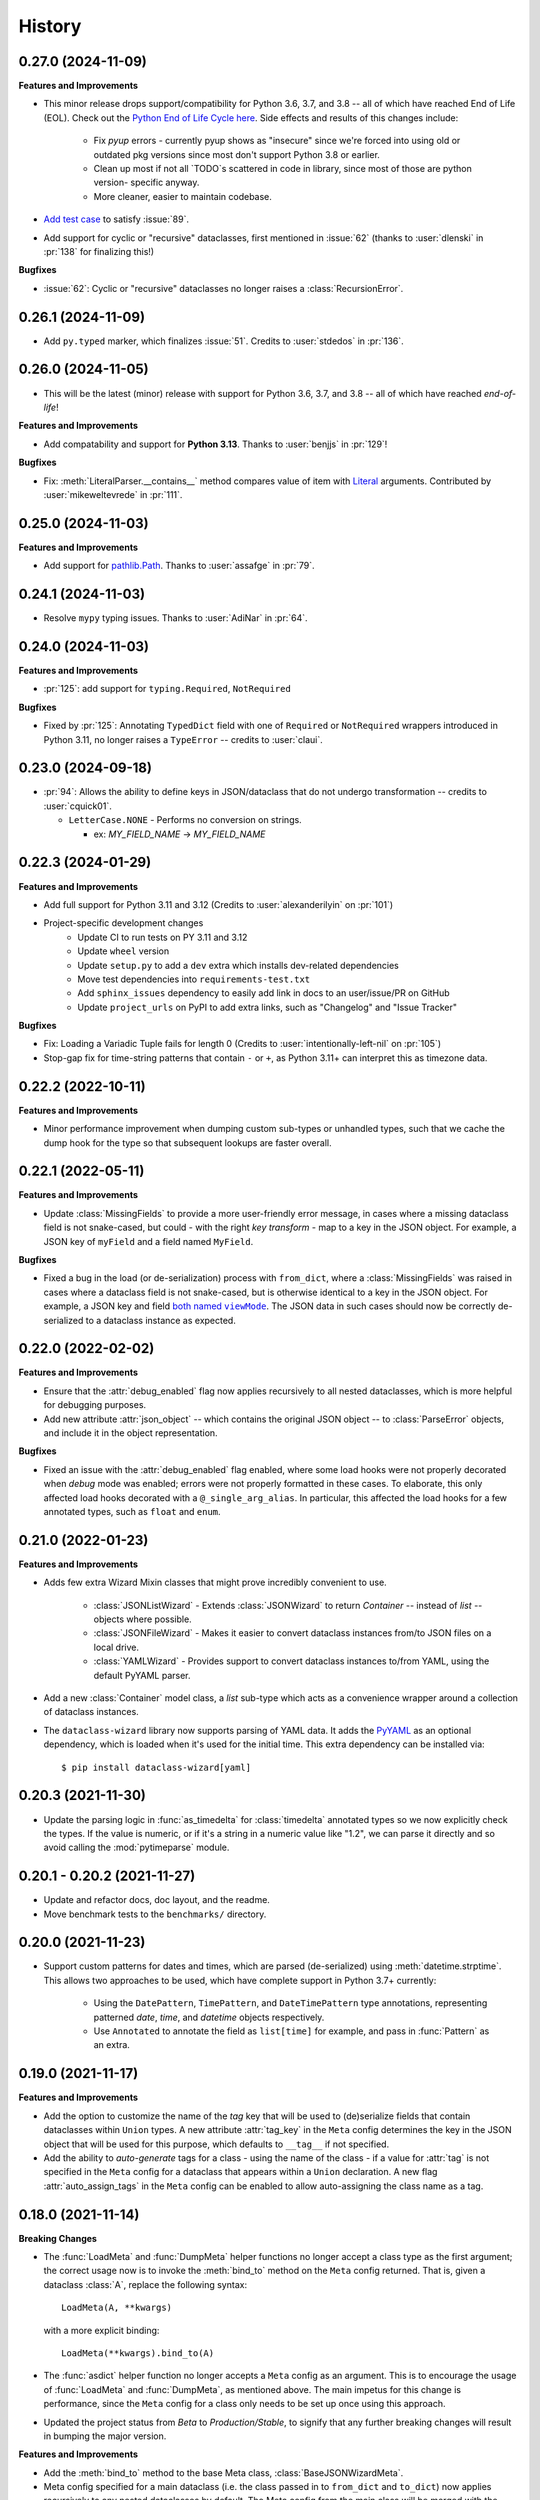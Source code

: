 =======
History
=======

0.27.0 (2024-11-09)
-------------------

**Features and Improvements**

* This minor release drops support/compatibility for Python 3.6, 3.7, and 3.8 -- all of
  which have reached End of Life (EOL). Check out the `Python End of Life Cycle here`_.
  Side effects and results of this changes include:
    * Fix `pyup` errors - currently pyup shows as "insecure" since we're forced into using old or outdated
      pkg versions since most don't support Python 3.8 or earlier.
    * Clean up most if not all `TODO`s scattered in code in library, since most of those are python version- specific anyway.
    * More cleaner, easier to maintain codebase.
* `Add test case`_ to satisfy :issue:`89`.
* Add support for cyclic or "recursive" dataclasses, first mentioned in :issue:`62` (thanks to :user:`dlenski` in :pr:`138` for finalizing this!)

**Bugfixes**

* :issue:`62`: Cyclic or "recursive" dataclasses no longer raises a :class:`RecursionError`.

.. _Python End of Life Cycle here: https://devguide.python.org/versions/#status-of-python-versions
.. _Add test case: https://github.com/rnag/dataclass-wizard/pull/139/commits/cf2e98cb75c75dc3e566ed0205637dbd4632e159

0.26.1 (2024-11-09)
-------------------

* Add ``py.typed`` marker, which finalizes :issue:`51`. Credits to :user:`stdedos` in :pr:`136`.

0.26.0 (2024-11-05)
-------------------

* This will be the latest (minor) release with support for Python 3.6, 3.7, and 3.8 --
  all of which have reached *end-of-life*!

**Features and Improvements**

* Add compatability and support for **Python 3.13**. Thanks to :user:`benjjs` in :pr:`129`!

**Bugfixes**

* Fix: :meth:`LiteralParser.__contains__` method compares value of item with `Literal`_ arguments.
  Contributed by :user:`mikeweltevrede` in :pr:`111`.

.. _Literal: https://docs.python.org/3/library/typing.html#typing.Literal

0.25.0 (2024-11-03)
-------------------

**Features and Improvements**

* Add support for `pathlib.Path`_. Thanks to :user:`assafge` in :pr:`79`.

.. _pathlib.Path: https://docs.python.org/3/library/pathlib.html#basic-use

0.24.1 (2024-11-03)
-------------------

* Resolve ``mypy`` typing issues. Thanks to :user:`AdiNar` in :pr:`64`.

0.24.0 (2024-11-03)
-------------------

**Features and Improvements**

* :pr:`125`: add support for ``typing.Required``, ``NotRequired``

**Bugfixes**

* Fixed by :pr:`125`: Annotating ``TypedDict`` field with one of ``Required`` or ``NotRequired`` wrappers introduced in Python 3.11, no longer raises a ``TypeError``
  -- credits to :user:`claui`.

0.23.0 (2024-09-18)
-------------------

* :pr:`94`: Allows the ability to define keys in JSON/dataclass
  that do not undergo transformation -- credits to :user:`cquick01`.

  * ``LetterCase.NONE`` - Performs no conversion on strings.

    * ex: `MY_FIELD_NAME` -> `MY_FIELD_NAME`

0.22.3 (2024-01-29)
-------------------

**Features and Improvements**

* Add full support for Python 3.11 and 3.12 (Credits to :user:`alexanderilyin` on :pr:`101`)
* Project-specific development changes
    * Update CI to run tests on PY 3.11 and 3.12
    * Update ``wheel`` version
    * Update ``setup.py`` to add a ``dev`` extra which installs dev-related dependencies
    * Move test dependencies into ``requirements-test.txt``
    * Add ``sphinx_issues`` dependency to easily add link in docs to an user/issue/PR on GitHub
    * Update ``project_urls`` on PyPI to add extra links, such as "Changelog" and "Issue Tracker"


**Bugfixes**

* Fix: Loading a Variadic Tuple fails for length 0 (Credits to :user:`intentionally-left-nil` on :pr:`105`)
* Stop-gap fix for time-string patterns that contain ``-`` or ``+``,
  as Python 3.11+ can interpret this as timezone data.

0.22.2 (2022-10-11)
-------------------

**Features and Improvements**

* Minor performance improvement when dumping custom sub-types
  or unhandled types, such that we cache the dump hook
  for the type so that subsequent lookups are faster overall.

0.22.1 (2022-05-11)
-------------------

**Features and Improvements**

* Update :class:`MissingFields` to provide a more user-friendly error message,
  in cases where a missing dataclass field is not snake-cased, but could - with
  the right *key transform* - map to a key in the JSON object. For example, a JSON key of ``myField`` and a field
  named ``MyField``.

**Bugfixes**

* Fixed a bug in the load (or de-serialization) process with ``from_dict``, where a :class:`MissingFields` was raised
  in cases where a dataclass field is not snake-cased, but is otherwise identical to a key in the JSON object.
  For example, a JSON key and field |both named viewMode|_. The JSON data in such cases should now be correctly
  de-serialized to a dataclass instance as expected.

.. _both named viewMode: https://github.com/rnag/dataclass-wizard/issues/54
.. |both named viewMode| replace:: both named ``viewMode``

0.22.0 (2022-02-02)
-------------------

**Features and Improvements**

* Ensure that the :attr:`debug_enabled` flag now applies recursively to all
  nested dataclasses, which is more helpful for debugging purposes.

* Add new attribute :attr:`json_object` -- which contains the original JSON
  object -- to :class:`ParseError` objects, and include it in the object representation.

**Bugfixes**

* Fixed an issue with the :attr:`debug_enabled` flag enabled, where some load
  hooks were not properly decorated when *debug* mode was enabled; errors were not
  properly formatted in these cases. To elaborate, this only affected load hooks
  decorated with a ``@_single_arg_alias``. In particular, this affected the
  load hooks for a few annotated types, such as ``float`` and ``enum``.

0.21.0 (2022-01-23)
-------------------

**Features and Improvements**

* Adds few extra Wizard Mixin classes that might prove incredibly convenient to use.

    - :class:`JSONListWizard` - Extends :class:`JSONWizard` to return *Container* -- instead of *list* -- objects where possible.
    - :class:`JSONFileWizard` - Makes it easier to convert dataclass instances from/to JSON files on a local drive.
    - :class:`YAMLWizard` - Provides support to convert dataclass instances to/from YAML, using the default PyYAML parser.

* Add a new :class:`Container` model class, a *list* sub-type which acts as a convenience wrapper around a collection of dataclass instances.

* The ``dataclass-wizard`` library now supports parsing of YAML data. It adds the `PyYAML`_ as an optional dependency, which is loaded when it's used for the initial time. This extra dependency can be installed via::

      $ pip install dataclass-wizard[yaml]

.. _PyYAML: https://pypi.org/project/PyYAML/

0.20.3 (2021-11-30)
-------------------

* Update the parsing logic in :func:`as_timedelta` for :class:`timedelta` annotated types
  so we now explicitly check the types. If the value is numeric, or if it's a string in a numeric value
  like "1.2", we can parse it directly and so avoid calling the :mod:`pytimeparse` module.

0.20.1 - 0.20.2 (2021-11-27)
----------------------------

* Update and refactor docs, doc layout, and the readme.
* Move benchmark tests to the ``benchmarks/`` directory.

0.20.0 (2021-11-23)
-------------------

* Support custom patterns for dates and times, which are parsed (de-serialized) using :meth:`datetime.strptime`.
  This allows two approaches to be used, which have complete support in Python 3.7+ currently:

    - Using the ``DatePattern``, ``TimePattern``, and ``DateTimePattern`` type annotations,
      representing patterned `date`, `time`, and `datetime` objects respectively.

    - Use ``Annotated`` to annotate the field as ``list[time]`` for example, and pass
      in :func:`Pattern` as an extra.

0.19.0 (2021-11-17)
-------------------

**Features and Improvements**

* Add the option to customize the name of the *tag* key that will be used to
  (de)serialize fields that contain dataclasses within ``Union`` types. A new
  attribute :attr:`tag_key` in the ``Meta`` config determines the key in the
  JSON object that will be used for this purpose, which defaults to ``__tag__`` if not specified.

* Add the ability to *auto-generate* tags for a class - using the name of
  the class - if a value for :attr:`tag` is not specified in the ``Meta`` config
  for a dataclass that appears within a ``Union`` declaration. A new flag
  :attr:`auto_assign_tags` in the ``Meta`` config can be enabled to allow
  auto-assigning the class name as a tag.

0.18.0 (2021-11-14)
-------------------

**Breaking Changes**

* The :func:`LoadMeta` and :func:`DumpMeta` helper functions no longer accept
  a class type as the first argument; the correct usage now is to invoke the
  :meth:`bind_to` method on the ``Meta`` config returned. That is, given a
  dataclass :class:`A`, replace the following syntax::

      LoadMeta(A, **kwargs)

  with a more explicit binding::

      LoadMeta(**kwargs).bind_to(A)

* The :func:`asdict` helper function no longer accepts a ``Meta`` config
  as an argument. This is to encourage the usage of :func:`LoadMeta` and
  :func:`DumpMeta`, as mentioned above. The main impetus for this change is
  performance, since the ``Meta`` config for a class only needs to be set up
  once using this approach.

* Updated the project status from *Beta* to *Production/Stable*, to signify
  that any further breaking changes will result in bumping the major version.

**Features and Improvements**

* Add the :meth:`bind_to` method to the base Meta class,
  :class:`BaseJSONWizardMeta`.

* Meta config specified for a main dataclass (i.e. the class passed in to
  ``from_dict`` and ``to_dict``) now applies recursively to any nested
  dataclasses by default. The Meta config from the main class will be
  merged with the Meta config for each nested class. Note that this behavior
  can be disabled however, with the :attr:`recursive` parameter passed in
  to the ``Meta`` config.

* Rename :class:`BaseMeta` to :class:`AbstractMeta`, as the name should be
  overall more clearer, since it's actually an abstract class.

0.17.1 (2021-11-04)
-------------------

* ``property_wizard``: Update the metaclass to support `new-style annotations`_,
  also via a ``__future__`` import declared at a the top of a module; this allows
  `PEP 585`_ and `PEP 604`_ style annotations to be used in Python 3.7 and higher.

0.17.0 (2021-10-28)
-------------------

* Support `new-style annotations`_ in Python 3.7+, via a ``__future__`` import
  declared at a the top of a module; this allows `PEP 585`_ and `PEP 604`_ style
  annotations to be used in Python 3.7 and higher.

* ``wiz`` CLI: Add the *-x / --experimental* flag, which instead uses
  new-style annotations in the generated Python code.

* Update the docs and readme with examples and usage of *future
  annotations* in Python 3.7+.

.. _new-style annotations: https://dataclass-wizard.readthedocs.io/en/latest/python_compatibility.html#python-3-7
.. _PEP 585: https://www.python.org/dev/peps/pep-0585/
.. _PEP 604: https://www.python.org/dev/peps/pep-0604/

0.16.2 (2021-10-26)
-------------------

* Minor code refactor and cleanup to support ``ForwardRef`` in Python 3.6 a little better.

0.16.1 (2021-10-21)
-------------------

* Add full support for Python 3.10

0.16.0 (2021-10-20)
-------------------

* Add support for serializing ``datetime.timedelta``

  * Requires an extra for de-serialization,
    can be installed via ``pip install dataclass-wizard[timedelta]``.

0.15.2 (2021-10-03)
-------------------

**Features and Improvements**

* Add new internal helper function :func:`eval_forward_ref_if_needed`

**Bugfixes**

* Support forward references in type arguments to ``Union``, as well as when
  iterating over the list of :func:`dataclasses.fields` for each data class.


0.15.1 (2021-09-30)
-------------------

* Add a new method :meth:`list_to_json` to the :class:`JSONWizard` Mixin class, which can be
  used to convert a list of dataclass instances to a JSON string representation.

* Minor code refactoring to introduce small typing-related changes.

* Update docs.

0.15.0 (2021-09-30)
-------------------

* Add the ability to skip fields with default values in the serialization
  process. A new attribute ``skip_defaults`` in the inner ``Meta`` class
  determines whether to skip / omit fields with default values, based on the
  ``default`` or ``default_factory`` argument to :func:`dataclasses.field`.

* Add the ability to omit fields in the serialization process.

  * A new argument ``dump`` added to the :func:`json_key` and :func:`json_field`
    helper functions determines whether to exclude the field in the JSON or
    dictionary result.
  * The :func:`asdict` helper function has similarly been updated to accept a
    ``exclude`` argument, containing a list of one or more dataclass field
    names to exclude from the serialization process.

0.14.2 (2021-09-28)
-------------------

**Bugfixes**

* Dataclass fields that are excluded from the constructor method - i.e. ones
  defined like ``field(init=False...)`` - should now be similarly handled in the
  de-serialization process.

0.14.1 (2021-09-26)
-------------------

**Bugfixes**

* The :attr:`Meta.tag` field should be updated to a ``ClassVar`` to help
  reduce the memory footprint.

0.14.0 (2021-09-25)
-------------------
**Features and Improvements**

* Add the ability to handle de-serialization and serialization of dataclasses
  within ``Union`` types. A new attribute ``tag`` in the inner ``Meta`` class
  determines the tag name to map to a dataclass, when the dataclass is part
  of any ``Union`` types.

* The dump (serialization) process has been reworked to function more like the
  load process. That is, it will properly use the :class:`Meta` config for a
  dataclass, as well as any custom load hooks for nested dataclasses. Performance
  or functionality should not otherwise be affected.

0.13.1 (2021-09-24)
-------------------

**Bugfixes**

* Ensure that :func:`setup_dump_config_for_cls_if_needed` is called for nested
  dataclasses, so that custom key mappings for example can be properly applied.

0.13.0 (2021-09-08)
-------------------
**Features and Improvements**

* Add new error class :class:`MissingData`, which is raised when a dataclass field
  annotated as a *data class* type has a ``null`` JSON value in the load process.

* Update the :func:`as_int` helper function so that ``float`` values as well as ones encoded
  as strings are correctly converted to annotated ``int`` types, i.e. using the
  ``int(round(float))`` syntax.

* Add :class:`Encoder` and :class:`Decoder` model classes, and properly implement them
  in the :class:`JSONWizard` helper methods.

* Decorate the :class:`JSONWizard` helper methods :meth:`from_list`, :meth:`from_dict`,
  and :meth:`to_dict` with the ``_alias`` decorator.

**Bugfixes**

* ``property_wizard``: Remove the internal usage of :func:`get_type_hints_with_extras`
  for resolving class annotations. This is because ``typing.get_type_hints`` will raise
  an error if a class has forward references in any type annotations. Since the usage
  is as a metaclass, forward refs can *never* be resolved. So we will instead access
  the class ``__annotations`` directly, and for now will ignore any forward references
  which are declared.

* Ensure :func:`fromlist` is actually exported at the top level (looks like that
  was not the case)

0.12.0 (2021-09-06)
-------------------

* Change the order of arguments for :func:`fromdict` and :func:`fromlist`
  functions, since it's more intuitive to pass the name of the data class
  as the first argument.

* Add :func:`fromlist`, :func:`fromdict`, and :func:`asdict` to the public API,
  and ensure that we export these helper functions.

* Add new helper functions :func:`LoadMeta` and :func:`DumpMeta` to specify
  the meta config for a dataclass, which can be used with the new functions
  like ``fromdict`` above.

* *Custom key mappings*: support a use case where we want to specify a new
  mapping via the ``__remapping__`` key in the ``metadata`` argument to
  :func:`dataclasses.field`.

0.11.0 (2021-09-04)
-------------------

* Add the ability to handle unknown or extraneous JSON keys in the *load* (de-serialization)
  process. A new attribute ``raise_on_unknown_json_key`` to the ``Meta`` class
  determines if we should raise an error in such cases.

* Move attribute definition for the ``JSONWizard.Meta`` class into a new
  :class:`BaseMeta` definition, so that the model can be re-used in
  `loaders` and `dumpers` module for example.

* Ensure all errors raised by this library extend from a new base error class,
  :class:`JSONWizardError`.

* Add new error classes

  * :class:`MissingFields` - raised when JSON object is missing a required
    dataclass field.
  * :class:`UnknownJSONKey` - raised when an unknown or extraneous JSON key is
    encountered in the JSON load process.

* Split up the load (de-serialization) process for *named tuples* into two
  helper load hooks. The new hook :meth:`load_to_named_tuple_untyped` is used
  for the ``collections.namedtuple`` variant.

* Minor performance improvements so the JSON load process is slightly faster.


0.10.2 (2021-08-29)
-------------------

* Rename some internal functions, such as the ``default_func`` decorator (renamed
  to ``_alias``). I felt that this name was overall more clearer.
* Similarly rename ``PassThroughParser`` to ``SingleArgParser``, as that's a bit
  more clear which types it handles.
* ``wiz`` CLI: comment out the *--verbose* and *--quiet* flags, as those were
  unused anyway.
* Update docs/

0.10.0 (2021-08-28)
-------------------

* Minor performance improvements so the JSON load process is slightly faster.
* ``wiz gs``: The result now includes the :class:`JSONWizard` import and the
  expected usage by default.
* Update type annotations slightly for the ``LoadMixin.load_to...`` methods.
* Add support for sub-classes of common Python types, such as subclasses of
  ``str`` and ``int``, as part of the JSON load process.
* Remove ``ForwardRefParser`` - we don't need it anyway as it's a simple
  resolution, and the usage of a ``Parser`` object incurs a bit of an
  unnecessary overhead.

0.9.0 (2021-08-23)
------------------
**Features and Improvements**

* Minor performance improvements so the JSON load process is slightly faster.
* Replace ``CaseInsensitiveDict`` with a custom ``DictWithLowerStore`` implementation.
* ``wiz`` CLI: Add a ``--version`` option to check the installed version.
* Remove :func:`get_class_name` usage wherever possible.

**Bugfixes**

* Fixes for the JSON to dataclass generation tool
    - Ensure that nested lists with dictionaries are correctly merged, and add a test
      case to confirm intended behavior.
    - Change to only singularize model names if nested within a list.

0.8.2 (2021-08-22)
------------------
**Bugfixes**

* ``wiz gs``: Empty lists should appear as ``List`` instead of ``Dict``

0.8.1 (2021-08-22)
------------------
**Bugfixes**

* Fix an import issue with the ``wiz`` CLI tool.

0.8.0 (2021-08-22)
------------------
**Features and Improvements**

* Add new ``wiz`` companion CLI utility
* Add a CLI sub-command ``gs`` to generate the dataclass schema for a JSON
  file or string input.

**Bugfixes**

* The key transform functions now correctly work when the JSON keys contain
  spaces. For example, a field named "the number 42" should now be correctly
  parsed as ``the_number_42`` when the key transformer is :func:`to_snake_case`.

0.7.0 (2021-08-19)
------------------

* Support the ``deque`` type in the JSON load and dump process,
  as well as its equivalent in the ``typing`` module.
* Add ``__slots__`` where possible to classes, to help reduce the overall memory
  footprint.
* Slightly changed the order of constructor arguments to most ``Parser`` implementations.
* Rename the ``type_check`` utils module to ``typing_compat``, as I think this name
  makes it clearer as to its purpose.
* Rename a few internal functions, such as ``BaseJSONWizardMeta._safe_as_enum``
  -> ``BaseJSONWizardMeta._as_enum_safe``
* Add benchmark tests against a few other libraries

0.6.0 (2021-08-16)
------------------

* Support ``set`` and ``frozenset`` types in the JSON load and dump process,
  as well as their equivalents in the ``typing`` module.
* Support custom JSON key mappings for dataclass fields.
* Add new exported helper functions:
    - ``json_field``: This can be thought of as an alias to ``dataclasses.field(...)``,
      but one which also represents a mapping of one or more JSON key names to a
      dataclass field.
    - ``json_key``: Represents a mapping of one or more JSON key names for a
      dataclass field.
* Add an optional attribute ``json_key_to_field`` to ``JSONSerializable.Meta``
* Rename ``ListParser`` to ``IterableParser``, since this parser will also be
  used for Set types.
* Update the ``__call__`` method of the default ``Parser`` to raise a ``ParseError``,
  so we can provide a more helpful error message when an unknown or unsupported type
  annotation is encountered.

0.5.1 (2021-08-13)
------------------
**Bugfixes**

* The ``property_wizard`` metaclass should now correctly handle cases when field
  properties are annotated as a standard mutable type (``list``, ``dict``,
  or ``set``).
* The ``property_wizard`` metaclass should now also honor the ``default_factory``
  argument to a dataclass *field* object as expected.
* Resolved an issue where in some cases the JSON load/dump process failed when
  Python 3.8+ users imported ``TypedDict`` from ``typing`` instead of the
  ``typing_extensions`` module. Now it should correctly work regardless of which
  version of ``TypedDict`` is used. This is especially important because of
  `an issue with TypedDict`_ that is present in Python 3.8.

.. _an issue with TypedDict: https://bugs.python.org/issue38834

0.5.0 (2021-08-12)
------------------
**Features and Improvements**

* ``JSONSerializable`` now supports dataclass fields with an `Annotated`_ type.
* The ``property_wizard`` metaclass has been (similarly) updated to support
  `Annotated` field properties; such types can be resolved by
  making a call to ``typing.get_type_hints`` with the argument ``include_extras=True``.
* Support for adding global JSON load/dump settings, e.g. when ``JSONSerializable.Meta`` is defined
  as an outer class.
* Add proper source attributions, and apply the LICENSE and any NOTICE (if applicable) from
  the sources.
* Update comments in code to clarify or elaborate where
  needed.
* Update Sphinx docs/

**Bugfixes**

* When ``JSONSerializable.Meta`` is defined as an inner class - which is the most common
  scenario - it should now be correctly applied per-class, rather than mutating
  the load/dump process for other dataclasses that don't define their own inner ``Meta`` class.
* When logging a message if a JSON key is missing from a dataclass schema, the dataclass
  name is now also included in the message.

.. _Annotated: https://docs.python.org/3.9/library/typing.html#typing.Annotated

0.4.1 (2021-08-09)
------------------

* Update README docs with usage of newly supported features

0.4.0 (2021-08-09)
------------------
**Features and Improvements**

* Add support for serializing the following Python types:
    - ``defaultdict`` (via the ``typing.DefaultDict`` annotation)
    - ``UUID``'s
    - The special variadic form of ``Tuple``.
      For example, ``Tuple[str, ...]``.
    - A special case where optional type arguments are passed to ``Tuple``.
      For example, ``Tuple[str, Optional[int], Union[bool, str, None]]``
* Add new ``LetterCase.LISP`` Enum member, which references the ``to_lisp_case`` helper function
* All the ``Enum``-subclass attributes in ``JSONSerializable.Meta``
  now additionally support strings as values; they will be parsed using the Enum
  ``name`` field by default, and should format helpful messages on
  any lookup errors.
* Remove the ``LoadMixin.load_with_object`` method, as that was already
  deprecated and slated to be removed.

**Bugfixes**

* Update the ``get_class_name`` helper function to handle the edge case
  when classes are defined within a function.
* Update a few ``load_to...`` methods as a ``staticmethod``

0.3.0 (2021-08-05)
------------------
* Some minor code refactoring
* Require ``typing-extensions`` library up till Python 3.9 now
  (it's main use for Python 3.8 and 3.9 is the updated ``get_origin`` and ``get_args`` helper functions)
* The default ``__str__`` method is now optional, and can be skipped via the flag ``str=False``
* Add some more test cases


0.2.4 (2021-08-04)
------------------
* Update README docs

  * Move the section on *Advanced Usage* to the main docs
  * Cleanup usage and docs in the *Field Properties* section

0.2.3 (2021-08-03)
------------------
* Add better keywords for the package

0.2.2 (2021-08-03)
------------------
* Explicitly add a dependency on ``typing-extensions`` for Python 3.6 and 3.7

0.2.1 (2021-08-03)
------------------
* Fix a bug for Python 3.6 where the build failed when using
  the `PyForwardRef` annotation.

0.2.0 (2021-08-03)
------------------

* Rename type variable ``EXPLICIT_NULL`` to ``ExplicitNull``
* Rename module ``type_defs.py`` to ``type_def.py``
* Rename module ``base_meta.py`` to ``bases_meta.py``
* ``JSONSerializable.Meta``: rename attribute ``date_time_with_dump`` to ``marshal_date_time_as``, as I believe
  this name is overall more clearer.
* Refactor the ``property_wizard`` helper function and update it to cover some edges cases.
* Add test cases to confirm intended functionality of ``property_wizard``.

0.1.0 (2021-08-02)
------------------

* First release on PyPI.
